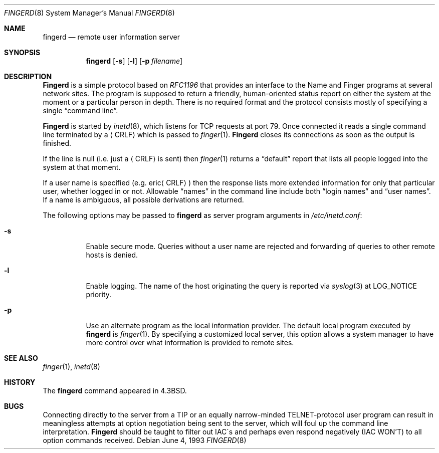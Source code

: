 .\" Copyright (c) 1980, 1991, 1993
.\"	The Regents of the University of California.  All rights reserved.
.\"
.\" Redistribution and use in source and binary forms, with or without
.\" modification, are permitted provided that the following conditions
.\" are met:
.\" 1. Redistributions of source code must retain the above copyright
.\"    notice, this list of conditions and the following disclaimer.
.\" 2. Redistributions in binary form must reproduce the above copyright
.\"    notice, this list of conditions and the following disclaimer in the
.\"    documentation and/or other materials provided with the distribution.
.\" 3. All advertising materials mentioning features or use of this software
.\"    must display the following acknowledgement:
.\"	This product includes software developed by the University of
.\"	California, Berkeley and its contributors.
.\" 4. Neither the name of the University nor the names of its contributors
.\"    may be used to endorse or promote products derived from this software
.\"    without specific prior written permission.
.\"
.\" THIS SOFTWARE IS PROVIDED BY THE REGENTS AND CONTRIBUTORS ``AS IS'' AND
.\" ANY EXPRESS OR IMPLIED WARRANTIES, INCLUDING, BUT NOT LIMITED TO, THE
.\" IMPLIED WARRANTIES OF MERCHANTABILITY AND FITNESS FOR A PARTICULAR PURPOSE
.\" ARE DISCLAIMED.  IN NO EVENT SHALL THE REGENTS OR CONTRIBUTORS BE LIABLE
.\" FOR ANY DIRECT, INDIRECT, INCIDENTAL, SPECIAL, EXEMPLARY, OR CONSEQUENTIAL
.\" DAMAGES (INCLUDING, BUT NOT LIMITED TO, PROCUREMENT OF SUBSTITUTE GOODS
.\" OR SERVICES; LOSS OF USE, DATA, OR PROFITS; OR BUSINESS INTERRUPTION)
.\" HOWEVER CAUSED AND ON ANY THEORY OF LIABILITY, WHETHER IN CONTRACT, STRICT
.\" LIABILITY, OR TORT (INCLUDING NEGLIGENCE OR OTHERWISE) ARISING IN ANY WAY
.\" OUT OF THE USE OF THIS SOFTWARE, EVEN IF ADVISED OF THE POSSIBILITY OF
.\" SUCH DAMAGE.
.\"
.\"     @(#)fingerd.8	8.1 (Berkeley) 6/4/93
.\" $FreeBSD: src/libexec/fingerd/fingerd.8,v 1.4.2.3 2001/08/16 10:44:15 ru Exp $
.\" $DragonFly: src/libexec/fingerd/fingerd.8,v 1.4 2006/04/08 08:17:07 swildner Exp $
.\"
.Dd June 4, 1993
.Dt FINGERD 8
.Os
.Sh NAME
.Nm fingerd
.Nd remote user information server
.Sh SYNOPSIS
.Nm
.Op Fl s
.Op Fl l
.Op Fl p Ar filename
.Sh DESCRIPTION
.Nm Fingerd
is a simple protocol based on
.%T RFC1196
that provides an interface to the
Name and Finger programs at several network sites.
The program is supposed to return a friendly,
human-oriented status report on either the system at the moment
or a particular person in depth.
There is no required format and the
protocol consists mostly of specifying a single
.Dq command line .
.Pp
.Nm Fingerd
is started by
.Xr inetd 8 ,
which listens for
.Tn TCP
requests at port 79.
Once connected it reads a single command line
terminated by a
.Aq Tn CRLF
which is passed to
.Xr finger 1 .
.Nm Fingerd
closes its connections as soon as the output is finished.
.Pp
If the line is null (i.e. just a
.Aq Tn CRLF
is sent) then
.Xr finger 1
returns a
.Dq default
report that lists all people logged into
the system at that moment.
.Pp
If a user name is specified (e.g.\&
.Pf eric Aq Tn CRLF )
then the
response lists more extended information for only that particular user,
whether logged in or not.
Allowable
.Dq names
in the command line include both
.Dq login names
and
.Dq user names .
If a name is ambiguous, all possible derivations are returned.
.Pp
The following options may be passed to
.Nm
as server program arguments in
.Pa /etc/inetd.conf :
.Bl -tag -width indent
.It Fl s
Enable secure mode.
Queries without a user name are rejected and
forwarding of queries to other remote hosts is denied.
.It Fl l
Enable logging.
The name of the host originating the query is reported via
.Xr syslog 3
at LOG_NOTICE priority.
.It Fl p
Use an alternate program as the local information provider.
The default local program
executed by
.Nm
is
.Xr finger 1 .
By specifying a customized local server,
this option allows a system manager
to have more control over what information is
provided to remote sites.
.El
.Sh SEE ALSO
.Xr finger 1 ,
.Xr inetd 8
.Sh HISTORY
The
.Nm
command appeared in
.Bx 4.3 .
.Sh BUGS
Connecting directly to the server from a
.Tn TIP
or an equally narrow-minded
.Tn TELNET Ns \-protocol
user program can result
in meaningless attempts at option negotiation being sent to the
server, which will foul up the command line interpretation.
.Nm Fingerd
should be taught to filter out
.Tn IAC Ns \'s
and perhaps even respond
negatively
.Pq Tn IAC WON'T
to all option commands received.

